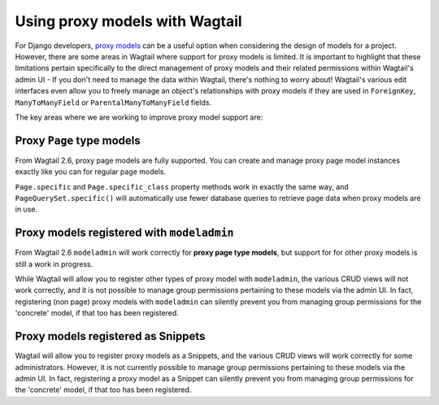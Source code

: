 .. _proxy_models:

Using proxy models with Wagtail
===============================

For Django developers, `proxy models <https://docs.djangoproject.com/en/dev/topics/db/models/#proxy-models>`_
can be a useful option when considering the design of models for a project. However, there are
some areas in Wagtail where support for proxy models is limited. It is important to highlight that
these limitations pertain specifically to the direct management of proxy models and their related
permissions within Wagtail's admin UI - If you don't need to manage the data within Wagtail,
there's nothing to worry about! Wagtail's various edit interfaces even allow you to freely manage
an object's relationships with proxy models if they are used in ``ForeignKey``, ``ManyToManyField``
or ``ParentalManyToManyField`` fields.

The key areas where we are working to improve proxy model support are:


Proxy ``Page`` type models
--------------------------

From Wagtail 2.6, proxy page models are fully supported. You can create and manage proxy page
model instances exactly like you can for regular page models.

``Page.specific`` and ``Page.specific_class`` property methods work in exactly the same way,
and ``PageQuerySet.specific()`` will automatically use fewer database queries to retrieve
page data when proxy models are in use.


Proxy models registered with ``modeladmin``
-------------------------------------------

From Wagtail 2.6 ``modeladmin`` will work correctly for **proxy page type models**, but support for
for other proxy models is still a work in progress.

While Wagtail will allow you to register other types of proxy model with ``modeladmin``, the
various CRUD views will not work correctly, and it is not possible to manage group permissions
pertaining to these models via the admin UI. In fact, registering (non page) proxy models with
``modeladmin`` can silently prevent you from managing group permissions for the 'concrete'
model, if that too has been registered.


Proxy models registered as Snippets
-----------------------------------

Wagtail will allow you to register proxy models as a Snippets, and the various CRUD views
will work correctly for some administrators. However, it is not currently possible to manage
group permissions pertaining to these models via the admin UI. In fact, registering a proxy
model as a Snippet can silently prevent you from managing group permissions for the 'concrete'
model, if that too has been registered.

